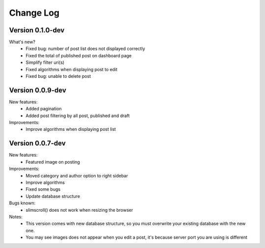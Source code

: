 ##########
Change Log
##########

Version 0.1.0-dev
=================
What's new?
    - Fixed bug: number of post list does not displayed correctly
    - Fixed the total of published post on dashboard page
    - Simplify filter uri(s)
    - Fixed algorithms when displaying post to edit
    - Fixed bug: unable to delete post

Version 0.0.9-dev
=================
New features:
    - Added pagination
    - Added post filtering by all post, published and draft

Improvements:
    - Improve algorithms when displaying post list

Version 0.0.7-dev
=================
New features:
  - Featured image on posting

Improvements:
  - Moved category and author option to right sidebar
  - Improve algorithms
  - Fixed some bugs
  - Update database structure

Bugs known:
  - slimscroll() does not work when resizing the browser

Notes:
  - This version comes with new database structure, so you must overwrite your existing database with the new one.
  - You may see images does not appear when you edit a post, it's because server port you are using is different
